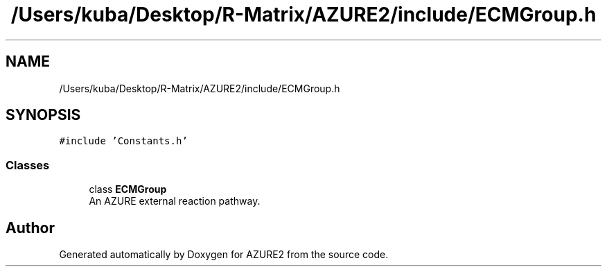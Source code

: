 .TH "/Users/kuba/Desktop/R-Matrix/AZURE2/include/ECMGroup.h" 3AZURE2" \" -*- nroff -*-
.ad l
.nh
.SH NAME
/Users/kuba/Desktop/R-Matrix/AZURE2/include/ECMGroup.h
.SH SYNOPSIS
.br
.PP
\fC#include 'Constants\&.h'\fP
.br

.SS "Classes"

.in +1c
.ti -1c
.RI "class \fBECMGroup\fP"
.br
.RI "An AZURE external reaction pathway\&. "
.in -1c
.SH "Author"
.PP 
Generated automatically by Doxygen for AZURE2 from the source code\&.
